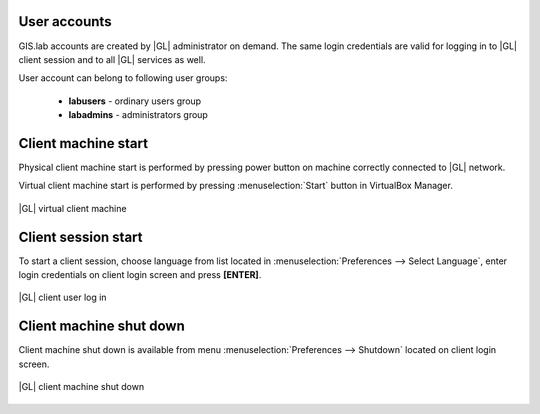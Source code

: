 User accounts
*************
GIS.lab accounts are created by |GL| administrator on demand. The same login credentials are valid for logging in to |GL|
client session and to all |GL| services as well.

User account can belong to following user groups:

 * **labusers** - ordinary users group
 * **labadmins** - administrators group

 
Client machine start
********************
Physical client machine start is performed by pressing power button on machine correctly connected to |GL| network.

Virtual client machine start is performed by pressing :menuselection:`Start` button in VirtualBox Manager.

.. figure:: /static/client_environment/client-virtualbox.png
   :align: center

   |GL| virtual client machine


Client session start
********************
To start a client session, choose language from list located in :menuselection:`Preferences --> Select Language`, enter login credentials on client login screen and press **\[ENTER\]**.

.. figure:: /static/client_environment/client-login-screen.png
   :align: center

   |GL| client user log in


Client machine shut down
************************
Client machine shut down is available from menu :menuselection:`Preferences --> Shutdown` located on client login screen.

.. figure:: /static/client_environment/client-shutdown-screen.png
   :align: center

   |GL| client machine shut down

